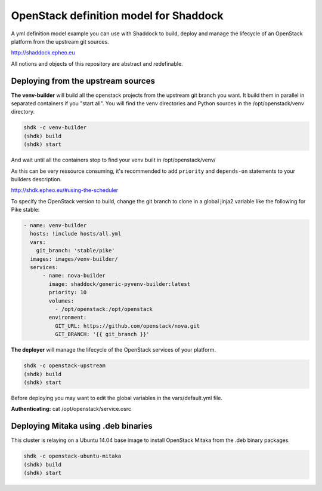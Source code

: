 OpenStack definition model for Shaddock
=========================================================

A yml definition model example you can use with Shaddock to build, deploy and
manage the lifecycle of an OpenStack platform from the upstream git sources.

http://shaddock.epheo.eu

All notions and objects of this repository are abstract and redefinable.

Deploying from the upstream sources
-------------------------------------

**The venv-builder** will build all the openstack projects from the upstream 
git branch you want.
It build them in parallel in separated containers if you "start all".
You will find the venv directories and Python sources in the
/opt/openstack/venv directory.

.. code:: bash

    shdk -c venv-builder
    (shdk) build
    (shdk) start

And wait until all the containers stop to find your venv built in 
/opt/openstack/venv/

As this can be very ressource consuming, it's recommended to add ``priority``
and ``depends-on`` statements to your builders description.

http://shdk.epheo.eu/#using-the-scheduler

To specify the OpenStack version to build, change the git branch to
clone in a global jinja2 variable like the following for Pike stable:

.. code:: yaml

    - name: venv-builder
      hosts: !include hosts/all.yml
      vars:
        git_branch: 'stable/pike'
      images: images/venv-builder/
      services:       
          - name: nova-builder
            image: shaddock/generic-pyvenv-builder:latest
            priority: 10
            volumes:
              - /opt/openstack:/opt/openstack
            environment:
              GIT_URL: https://github.com/openstack/nova.git
              GIT_BRANCH: '{{ git_branch }}'


**The deployer** will manage the lifecycle of the OpenStack services of your
platform.

.. code:: bash

    shdk -c openstack-upstream 
    (shdk) build
    (shdk) start

Before deploying you may want to edit the global variables in the 
vars/default.yml file.

**Authenticating:**
cat /opt/openstack/service.osrc


Deploying Mitaka using .deb binaries
-------------------------------------

This cluster is relaying on a Ubuntu 14.04 base image to install OpenStack 
Mitaka from the .deb binary packages.

.. code:: bash

    shdk -c openstack-ubuntu-mitaka
    (shdk) build
    (shdk) start
